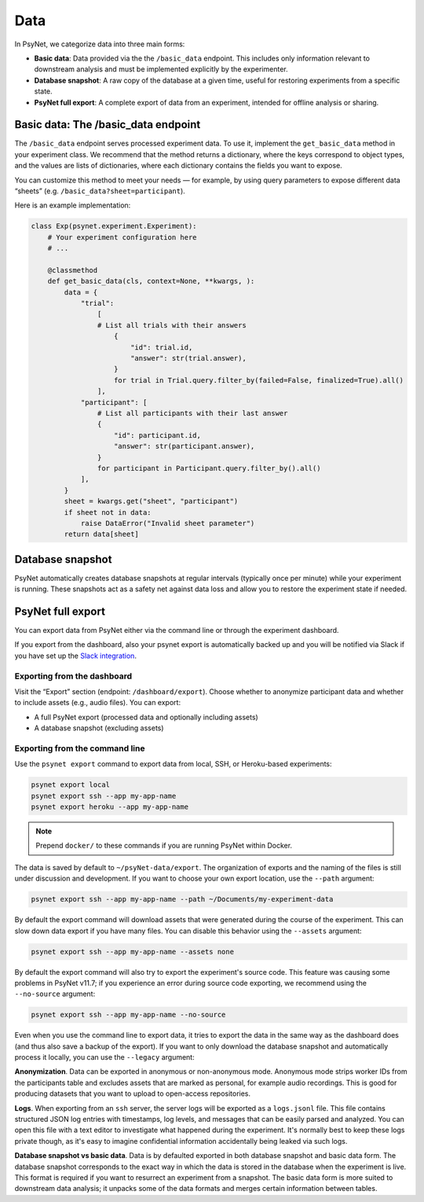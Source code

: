 .. _data:
.. highlight:: shell

====
Data
====

In PsyNet, we categorize data into three main forms:

- **Basic data**: Data provided via the the ``/basic_data`` endpoint. This includes only information relevant to downstream analysis and must be implemented explicitly by the experimenter.
- **Database snapshot**: A raw copy of the database at a given time, useful for restoring experiments from a specific state.
- **PsyNet full export**: A complete export of data from an experiment, intended for offline analysis or sharing.


Basic data: The /basic_data endpoint
====================================

The ``/basic_data`` endpoint serves processed experiment data.
To use it, implement the ``get_basic_data`` method in your experiment class.
We recommend that the method returns a dictionary, where the keys correspond to object types,
and the values are lists of dictionaries, where each dictionary contains the fields you want to expose.

You can customize this method to meet your needs — for example,
by using query parameters to expose different data “sheets” (e.g. ``/basic_data?sheet=participant``).

Here is an example implementation:

.. code:: python

    class Exp(psynet.experiment.Experiment):
        # Your experiment configuration here
        # ...

        @classmethod
        def get_basic_data(cls, context=None, **kwargs, ):
            data = {
                "trial":
                    [
                    # List all trials with their answers
                        {
                            "id": trial.id,
                            "answer": str(trial.answer),
                        }
                        for trial in Trial.query.filter_by(failed=False, finalized=True).all()
                    ],
                "participant": [
                    # List all participants with their last answer
                    {
                        "id": participant.id,
                        "answer": str(participant.answer),
                    }
                    for participant in Participant.query.filter_by().all()
                ],
            }
            sheet = kwargs.get("sheet", "participant")
            if sheet not in data:
                raise DataError("Invalid sheet parameter")
            return data[sheet]

Database snapshot
=================

PsyNet automatically creates database snapshots at regular intervals (typically once per minute) while your experiment is running.
These snapshots act as a safety net against data loss and allow you to restore the experiment state if needed.

PsyNet full export
==================

You can export data from PsyNet either via the command line or through the experiment dashboard.

If you export from the dashboard, also your psynet export is automatically backed up and you will be notified via Slack
if you have set up the `Slack integration <../tutorials/setting_up_slack.html>`_.

Exporting from the dashboard
----------------------------

Visit the “Export” section (endpoint: ``/dashboard/export``).
Choose whether to anonymize participant data and whether to include assets (e.g., audio files). You can export:

- A full PsyNet export (processed data and optionally including assets)
- A database snapshot (excluding assets)

Exporting from the command line
-------------------------------

Use the ``psynet export`` command to export data from local, SSH, or Heroku-based experiments:

.. code:: bash

    psynet export local
    psynet export ssh --app my-app-name
    psynet export heroku --app my-app-name

.. note::

    Prepend ``docker/`` to these commands if you are running PsyNet within Docker.


The data is saved by default to ``~/psyNet-data/export``.
The organization of exports and the naming of the files is still under discussion and development.
If you want to choose your own export location, use the ``--path`` argument:

.. code:: bash

    psynet export ssh --app my-app-name --path ~/Documents/my-experiment-data

By default the export command will download assets that were generated during the course of the experiment.
This can slow down data export if you have many files. You can disable this behavior using the ``--assets`` argument:

.. code:: bash

    psynet export ssh --app my-app-name --assets none

By default the export command will also try to export the experiment's source code.
This feature was causing some problems in PsyNet v11.7; if you experience an error
during source code exporting, we recommend using the ``--no-source`` argument:

.. code:: bash

    psynet export ssh --app my-app-name --no-source

Even when you use the command line to export data, it tries to export the data in the same way as the dashboard does (and thus also save a backup of the export).
If you want to only download the database snapshot and automatically process it locally, you can use the ``--legacy`` argument:

**Anonymization**.
Data can be exported in anonymous or non-anonymous mode. Anonymous mode strips
worker IDs from the participants table and excludes assets that are marked
as personal, for example audio recordings. This is good for producing datasets
that you want to upload to open-access repositories.

**Logs**.
When exporting from an ``ssh`` server, the server logs will be exported as a ``logs.jsonl`` file.
This file contains structured JSON log entries with timestamps, log levels, and messages that can be easily parsed and analyzed.
You can open this file with a text editor to investigate what happened during the experiment.
It's normally best to keep these logs private though, as it's easy to imagine confidential information
accidentally being leaked via such logs.

**Database snapshot vs basic data**.
Data is by defaulted exported in both database snapshot and basic data form.
The database snapshot corresponds to the exact way in which the data is stored
in the database when the experiment is live. This format is required if you
want to resurrect an experiment from a snapshot.
The basic data form is more suited to downstream data analysis; it unpacks some
of the data formats and merges certain information between tables.
